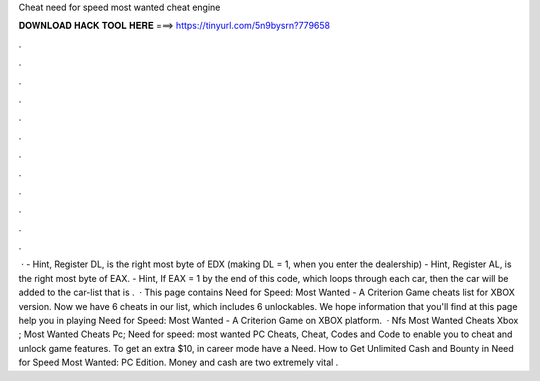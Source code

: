Cheat need for speed most wanted cheat engine

𝐃𝐎𝐖𝐍𝐋𝐎𝐀𝐃 𝐇𝐀𝐂𝐊 𝐓𝐎𝐎𝐋 𝐇𝐄𝐑𝐄 ===> https://tinyurl.com/5n9bysrn?779658

.

.

.

.

.

.

.

.

.

.

.

.

 · - Hint, Register DL, is the right most byte of EDX (making DL = 1, when you enter the dealership) - Hint, Register AL, is the right most byte of EAX. - Hint, If EAX = 1 by the end of this code, which loops through each car, then the car will be added to the car-list that is .  · This page contains Need for Speed: Most Wanted - A Criterion Game cheats list for XBOX version. Now we have 6 cheats in our list, which includes 6 unlockables. We hope information that you'll find at this page help you in playing Need for Speed: Most Wanted - A Criterion Game on XBOX platform.  · Nfs Most Wanted Cheats Xbox ; Most Wanted Cheats Pc; Need for speed: most wanted PC Cheats, Cheat, Codes and Code to enable you to cheat and unlock game features. To get an extra $10, in career mode have a Need. How to Get Unlimited Cash and Bounty in Need for Speed Most Wanted: PC Edition. Money and cash are two extremely vital .